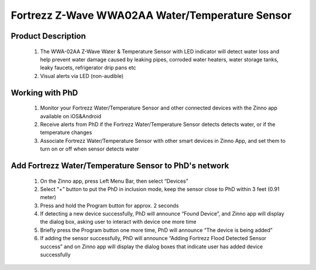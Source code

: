 Fortrezz Z-Wave WWA02AA Water/Temperature Sensor
---------------------------------------

	.. image:: ../../images/water_flood/fortrezz_water_alarm.jpg
	.. :align: left
	
Product Description
~~~~~~~~~~~~~~~~~~~~~~~~~~
	#. The WWA-02AA Z-Wave Water & Temperature Sensor with LED indicator will detect water loss and help prevent water damage caused by leaking pipes, corroded water heaters, water storage tanks, leaky faucets, refrigerator drip pans etc
	#. Visual alerts via LED (non-audible)

Working with PhD
~~~~~~~~~~~~~~~~~~~~~~~~~~~~~~~~~~~
	#. Monitor your Fortrezz Water/Temperature Sensor and other connected devices with the Zinno app available on iOS&Android
	#. Receive alerts from PhD if the Fortrezz Water/Temperature Sensor detects detects water, or if the temperature changes
	#. Associate Fortrezz Water/Temperature Sensor with other smart devices in Zinno App, and set them to turn on or off when sensor detects water	


Add Fortrezz Water/Temperature Sensor to PhD's network
~~~~~~~~~~~~~~~~~~~~~~~~~~~~~~~~~~~~~~~~
	#. On the Zinno app, press Left Menu Bar, then select “Devices”
	#. Select “+” button to put the PhD in inclusion mode, keep the sensor close to PhD within 3 feet (0.91 meter)
	#. Press and hold the Program button for approx. 2 seconds
	#. If detecting a new device successfully, PhD will announce “Found Device”, and Zinno app will display the dialog box, asking user to interact with device one more time
	#. Briefly press the Program button one more time, PhD will announce “The device is being added”
	#. If adding the sensor successfully, PhD will announce “Adding Fortrezz Flood Detected Sensor success” and on Zinno app will display the dialog boxes that indicate user has added device successfully		

	.. image:: ../../images/water_flood/fortrezz_water_alarm_d.jpg
	.. :align: left		
	
.. Inclusion/Exclusion to/from a network
.. ~~~~~~~~~~~~~~~~~~~~~~~
	#. Put controller to Inclusion/Exclusion mode
	#. Press and hold program button in 2 seconds. Device is excluded from current zwave network
	#. To include device to open zwave network, double press program button within 1.5 seconds


.. LED indicator
.. ~~~~~~~~~~~~~~~~
	- 1 fast blink: Wake-up, notification sent (after quick button press and device is in z-wave network)
	- 2 fast blink: Water alarm
	- 3 fast blink: Temperature Alarm (either high or low setpoint triggered)
	- 4 fast blink: An active alarm has been cleared (when a water alarm or a temperature alarm is no longer active)
	- 5 fast blink: Low Battery (repeated every approx. 40 seconds)
	- 1 slow blink: Device in z-wave network (also, after button held while in-Network)
	- 3 slow blink: Device is removed from z-wave network (also given if adding was not completed)


.. Wake-up information
.. ~~~~~~~~~~~~~~~~~~~~~~
	- Wakeup1: Power saving design wakes up every 4 seconds to test water and freeze sensor
	- Wakeup2: Once every 4 approx. hours (default) unit wakes up to send a notification to controller to query and update the status of the unit. A controller can change this wakeup interval. Battery life is decreased when the wakeup interval time is shorter.



.. Link in Amazon
.. ~~~~~~~~~~~~~~~~~~~~~~~~~
	https://www.amazon.com/Wireless-Water-Temperature-Sensor-Buzzer/dp/B007TB3RWQ

.. Configuration description
.. ~~~~~~~~~~~~~~~~~~~~~~~~~~
	#. Low temperature threshold
		- Parameter: 1 (0x01)
		- Size: 1 byte
		- Value: 
			+ Valid value: 
				(1) 0x00 ~ 0x7F (from 0 ~ 127 oC)
				(2) 0xFF ~ 0x81 (from -127 ~ -1 oC)
			+ Unit is celsius
		- Default: 0x04
		
	#. High temperature threshold
		- Parameter: 2 (0x02)
		- Size: 1 byte
		- Value: 
			+ Valid value: 
				(1) 0x00 ~ 0x7F (from 0 ~ 127 oC)
				(2) 0xFF ~ 0x81 (from -127 ~ -1 oC)
			+ Unit is celsius
		- Default: 0x46
